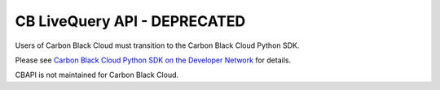 .. _livequery_api:

CB LiveQuery API - DEPRECATED
=============================

Users of Carbon Black Cloud must transition to the Carbon Black Cloud Python SDK.

Please see
`Carbon Black Cloud Python SDK on the Developer Network <https://developer.carbonblack.com/reference/carbon-black-cloud/integrations/python-sdk>`_
for details.

CBAPI is not maintained for Carbon Black Cloud.
